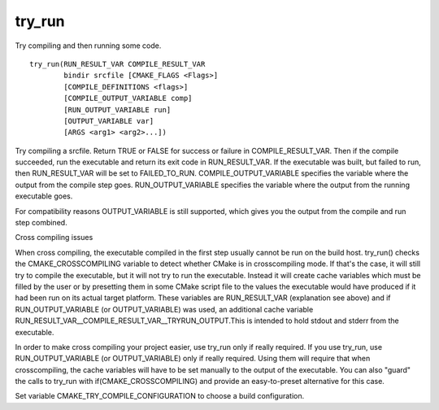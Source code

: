 try_run
-------

Try compiling and then running some code.

::

  try_run(RUN_RESULT_VAR COMPILE_RESULT_VAR
          bindir srcfile [CMAKE_FLAGS <Flags>]
          [COMPILE_DEFINITIONS <flags>]
          [COMPILE_OUTPUT_VARIABLE comp]
          [RUN_OUTPUT_VARIABLE run]
          [OUTPUT_VARIABLE var]
          [ARGS <arg1> <arg2>...])

Try compiling a srcfile.  Return TRUE or FALSE for success or failure
in COMPILE_RESULT_VAR.  Then if the compile succeeded, run the
executable and return its exit code in RUN_RESULT_VAR.  If the
executable was built, but failed to run, then RUN_RESULT_VAR will be
set to FAILED_TO_RUN.  COMPILE_OUTPUT_VARIABLE specifies the variable
where the output from the compile step goes.  RUN_OUTPUT_VARIABLE
specifies the variable where the output from the running executable
goes.

For compatibility reasons OUTPUT_VARIABLE is still supported, which
gives you the output from the compile and run step combined.

Cross compiling issues

When cross compiling, the executable compiled in the first step
usually cannot be run on the build host.  try_run() checks the
CMAKE_CROSSCOMPILING variable to detect whether CMake is in
crosscompiling mode.  If that's the case, it will still try to compile
the executable, but it will not try to run the executable.  Instead it
will create cache variables which must be filled by the user or by
presetting them in some CMake script file to the values the executable
would have produced if it had been run on its actual target platform.
These variables are RUN_RESULT_VAR (explanation see above) and if
RUN_OUTPUT_VARIABLE (or OUTPUT_VARIABLE) was used, an additional cache
variable RUN_RESULT_VAR__COMPILE_RESULT_VAR__TRYRUN_OUTPUT.This is
intended to hold stdout and stderr from the executable.

In order to make cross compiling your project easier, use try_run only
if really required.  If you use try_run, use RUN_OUTPUT_VARIABLE (or
OUTPUT_VARIABLE) only if really required.  Using them will require
that when crosscompiling, the cache variables will have to be set
manually to the output of the executable.  You can also "guard" the
calls to try_run with if(CMAKE_CROSSCOMPILING) and provide an
easy-to-preset alternative for this case.

Set variable CMAKE_TRY_COMPILE_CONFIGURATION to choose a build
configuration.
